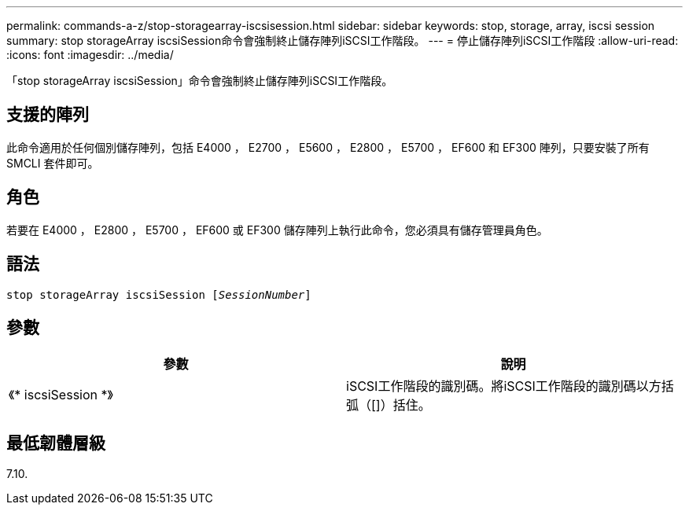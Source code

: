 ---
permalink: commands-a-z/stop-storagearray-iscsisession.html 
sidebar: sidebar 
keywords: stop, storage, array, iscsi session 
summary: stop storageArray iscsiSession命令會強制終止儲存陣列iSCSI工作階段。 
---
= 停止儲存陣列iSCSI工作階段
:allow-uri-read: 
:icons: font
:imagesdir: ../media/


[role="lead"]
「stop storageArray iscsiSession」命令會強制終止儲存陣列iSCSI工作階段。



== 支援的陣列

此命令適用於任何個別儲存陣列，包括 E4000 ， E2700 ， E5600 ， E2800 ， E5700 ， EF600 和 EF300 陣列，只要安裝了所有 SMCLI 套件即可。



== 角色

若要在 E4000 ， E2800 ， E5700 ， EF600 或 EF300 儲存陣列上執行此命令，您必須具有儲存管理員角色。



== 語法

[source, cli, subs="+macros"]
----

pass:quotes[stop storageArray iscsiSession [_SessionNumber_]]
----


== 參數

[cols="2*"]
|===
| 參數 | 說明 


 a| 
《* iscsiSession *》
 a| 
iSCSI工作階段的識別碼。將iSCSI工作階段的識別碼以方括弧（[]）括住。

|===


== 最低韌體層級

7.10.
